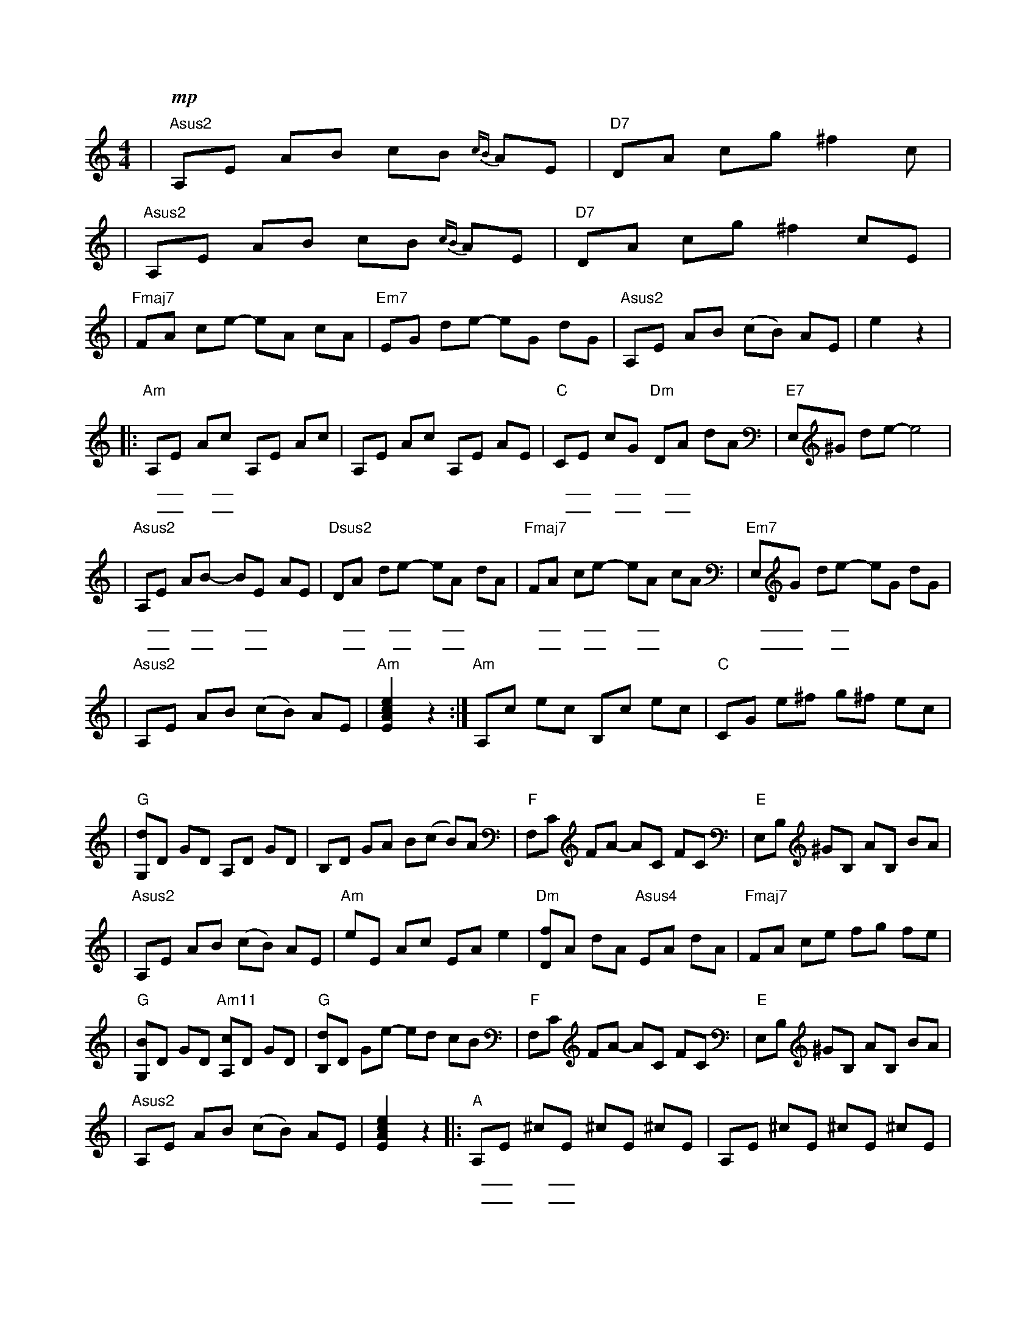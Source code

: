 X: 1
M: 4/4
K: C
| "Asus2" !mp! A,E AB cB{cB} AE | "D7" DA cg ^f2 c |
| "Asus2" A,E AB cB{cB} AE | "D7" DA cg ^f2 cE |
| "Fmaj7" FA ce -eA cA | "Em7" EG de -eG dG | "Asus2" A,E AB (cB) AE | e2 z2 |
w: |||| 在那
|: "Am" A,E Ac A,E Ac | A,E Ac A,E AE | "C" CE cG "Dm" DA dA | "E7" E,^G de -e4 |
w: 遥 _ 远的 _ 地 | 方 | 有 _ 位 _ 好 _ 姑 | 娘
w: 粉 _ 红的 _ 笑 | 脸 | 好 _ 像 _ 红 _ 太 | 阳
| "Asus2" A,E AB -BE AE | "Dsus2" DA de -eA dA | "Fmaj7" FA ce -eA cA | "Em7" E,G de -eG dG |
w: 人 _ 们 _ 走 _ 过了 | 她 _ 的 _ 帐 _ 房 | 都 _ 要 _ 回 _ 头 | 留 _ 恋地 _ 张
w: 她 _ 那 _ 美 _ 丽 | 动 _ 人的 _ 眼 _ 睛 | 好 _ 像 _ 晚 _ 上 | 明 _ 媚的 _ 月
| "Asus2" A,E AB (cB) AE | "Am" [EAce]2 z2 :| "Am" A,c ec B,c ec | "C" CG e^f g^f ec |
w: 望 | 她那
w: 亮
| "G" [G,d]D GD A,D GD | B,D GA B(c B)A | "F" F,C FA -AC FC | "E" E,B, ^GB, AB, BA |
| "Asus2" A,E AB (cB) AE | "Am" eE Ac EA e2 | "Dm" [Df]A dA "Asus4" EA dA | "Fmaj7" FA ce fg fe |
| "G" [G,B]D GD "Am11" [A,c]D GD | "G" [B,d]D Ge -ed cB | "F" F,C FA -AC FC | "E" E,B, ^GB, AB, BA |
| "Asus2" A,E AB (cB) AE | [EAce]2 z2 |: "A" A,E ^cE ^cE ^cE | A,E ^cE ^cE ^cE |
w: || 我愿 | 抛 _ 弃了 _ 财 | 产
w: ||| 做 _ 一只 _ 小 | 羊
| "Asus4" A,E dE dE dE | "E" E^G e^G e^G e^G | "Asus2" A,E AB -BE AE | "Dsus2" DA de -eA dA |
w: 跟 _ 她 _ 去 _ 放 | 羊 | 每 _ 天 _ 看 _ 着那 | 粉 _ 红的 _ 笑 _ 脸
w: 跟 _ 在 _ 她 _ 身 | 旁 | 我 _ 愿 _ 她 _ 拿着 | 细 _ 细的 _ 皮 _ 鞭
| "Fmaj7" FA ce -eA cA | "Em7" E,G de -eG dG | "A" A,E ^ce -eA ^c2 | [A,EA^ce]2 z2 :|
w: 和 _ 那 _ 美 _ 丽 | 金 _ 边的 _ 衣 | 裳 | 我愿
w: 不 _ 断 _ 轻 _ 轻 | 打 _ 在我 _ 身 | 上
| !p! A,3[ce] [ce][ce] -[ce][d^f] | -[d^f][d^f] -[d^f][Bd] [Bd]2 [Bd]2 | A,3[ce] [ce][ce] -[ce][d^f] | -[d^f][d^f] -[d^f][da] [da]4 |
| A,3[ce] [ce][ce] -[ce][d^f] | -[d^f][d^f] -[d^f][Bd] [Bd]2 [Bd]2 | "Fmaj7" !>(! FA ce -eA cA | "Em7" EG de -eG dG !>)! |
| "A" !pp! [A,EA^ce]8 |]
